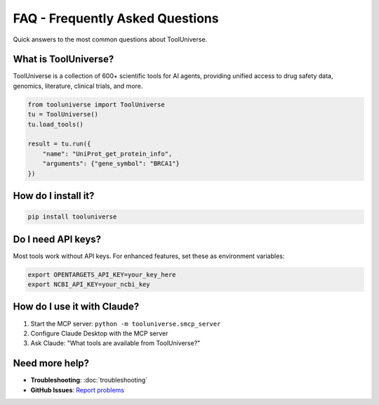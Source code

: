 FAQ - Frequently Asked Questions
==================================

Quick answers to the most common questions about ToolUniverse.

What is ToolUniverse?
---------------------

ToolUniverse is a collection of 600+ scientific tools for AI agents, providing unified access to drug safety data, genomics, literature, clinical trials, and more.

.. code-block:: python

   from tooluniverse import ToolUniverse
   tu = ToolUniverse()
   tu.load_tools()

   result = tu.run({
       "name": "UniProt_get_protein_info",
       "arguments": {"gene_symbol": "BRCA1"}
   })

How do I install it?
--------------------

.. code-block:: bash

   pip install tooluniverse

Do I need API keys?
-------------------

Most tools work without API keys. For enhanced features, set these as environment variables:

.. code-block:: bash

   export OPENTARGETS_API_KEY=your_key_here
   export NCBI_API_KEY=your_ncbi_key

How do I use it with Claude?
-----------------------------

1. Start the MCP server: ``python -m tooluniverse.smcp_server``
2. Configure Claude Desktop with the MCP server
3. Ask Claude: "What tools are available from ToolUniverse?"

Need more help?
---------------

- **Troubleshooting**: :doc:`troubleshooting`
- **GitHub Issues**: `Report problems <https://github.com/mims-harvard/ToolUniverse/issues>`_
